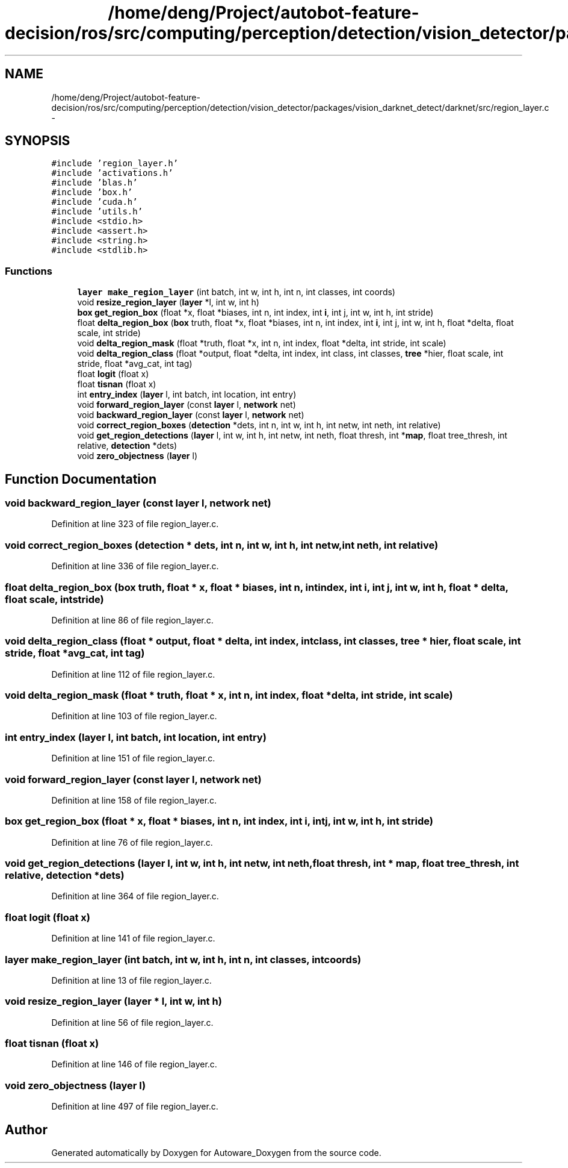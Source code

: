 .TH "/home/deng/Project/autobot-feature-decision/ros/src/computing/perception/detection/vision_detector/packages/vision_darknet_detect/darknet/src/region_layer.c" 3 "Fri May 22 2020" "Autoware_Doxygen" \" -*- nroff -*-
.ad l
.nh
.SH NAME
/home/deng/Project/autobot-feature-decision/ros/src/computing/perception/detection/vision_detector/packages/vision_darknet_detect/darknet/src/region_layer.c \- 
.SH SYNOPSIS
.br
.PP
\fC#include 'region_layer\&.h'\fP
.br
\fC#include 'activations\&.h'\fP
.br
\fC#include 'blas\&.h'\fP
.br
\fC#include 'box\&.h'\fP
.br
\fC#include 'cuda\&.h'\fP
.br
\fC#include 'utils\&.h'\fP
.br
\fC#include <stdio\&.h>\fP
.br
\fC#include <assert\&.h>\fP
.br
\fC#include <string\&.h>\fP
.br
\fC#include <stdlib\&.h>\fP
.br

.SS "Functions"

.in +1c
.ti -1c
.RI "\fBlayer\fP \fBmake_region_layer\fP (int batch, int w, int h, int n, int classes, int coords)"
.br
.ti -1c
.RI "void \fBresize_region_layer\fP (\fBlayer\fP *l, int w, int h)"
.br
.ti -1c
.RI "\fBbox\fP \fBget_region_box\fP (float *x, float *biases, int n, int index, int \fBi\fP, int j, int w, int h, int stride)"
.br
.ti -1c
.RI "float \fBdelta_region_box\fP (\fBbox\fP truth, float *x, float *biases, int n, int index, int \fBi\fP, int j, int w, int h, float *delta, float scale, int stride)"
.br
.ti -1c
.RI "void \fBdelta_region_mask\fP (float *truth, float *x, int n, int index, float *delta, int stride, int scale)"
.br
.ti -1c
.RI "void \fBdelta_region_class\fP (float *output, float *delta, int index, int class, int classes, \fBtree\fP *hier, float scale, int stride, float *avg_cat, int tag)"
.br
.ti -1c
.RI "float \fBlogit\fP (float x)"
.br
.ti -1c
.RI "float \fBtisnan\fP (float x)"
.br
.ti -1c
.RI "int \fBentry_index\fP (\fBlayer\fP l, int batch, int location, int entry)"
.br
.ti -1c
.RI "void \fBforward_region_layer\fP (const \fBlayer\fP l, \fBnetwork\fP net)"
.br
.ti -1c
.RI "void \fBbackward_region_layer\fP (const \fBlayer\fP l, \fBnetwork\fP net)"
.br
.ti -1c
.RI "void \fBcorrect_region_boxes\fP (\fBdetection\fP *dets, int n, int w, int h, int netw, int neth, int relative)"
.br
.ti -1c
.RI "void \fBget_region_detections\fP (\fBlayer\fP l, int w, int h, int netw, int neth, float thresh, int *\fBmap\fP, float tree_thresh, int relative, \fBdetection\fP *dets)"
.br
.ti -1c
.RI "void \fBzero_objectness\fP (\fBlayer\fP l)"
.br
.in -1c
.SH "Function Documentation"
.PP 
.SS "void backward_region_layer (const \fBlayer\fP l, \fBnetwork\fP net)"

.PP
Definition at line 323 of file region_layer\&.c\&.
.SS "void correct_region_boxes (\fBdetection\fP * dets, int n, int w, int h, int netw, int neth, int relative)"

.PP
Definition at line 336 of file region_layer\&.c\&.
.SS "float delta_region_box (\fBbox\fP truth, float * x, float * biases, int n, int index, int i, int j, int w, int h, float * delta, float scale, int stride)"

.PP
Definition at line 86 of file region_layer\&.c\&.
.SS "void delta_region_class (float * output, float * delta, int index, int class, int classes, \fBtree\fP * hier, float scale, int stride, float * avg_cat, int tag)"

.PP
Definition at line 112 of file region_layer\&.c\&.
.SS "void delta_region_mask (float * truth, float * x, int n, int index, float * delta, int stride, int scale)"

.PP
Definition at line 103 of file region_layer\&.c\&.
.SS "int entry_index (\fBlayer\fP l, int batch, int location, int entry)"

.PP
Definition at line 151 of file region_layer\&.c\&.
.SS "void forward_region_layer (const \fBlayer\fP l, \fBnetwork\fP net)"

.PP
Definition at line 158 of file region_layer\&.c\&.
.SS "\fBbox\fP get_region_box (float * x, float * biases, int n, int index, int i, int j, int w, int h, int stride)"

.PP
Definition at line 76 of file region_layer\&.c\&.
.SS "void get_region_detections (\fBlayer\fP l, int w, int h, int netw, int neth, float thresh, int * map, float tree_thresh, int relative, \fBdetection\fP * dets)"

.PP
Definition at line 364 of file region_layer\&.c\&.
.SS "float logit (float x)"

.PP
Definition at line 141 of file region_layer\&.c\&.
.SS "\fBlayer\fP make_region_layer (int batch, int w, int h, int n, int classes, int coords)"

.PP
Definition at line 13 of file region_layer\&.c\&.
.SS "void resize_region_layer (\fBlayer\fP * l, int w, int h)"

.PP
Definition at line 56 of file region_layer\&.c\&.
.SS "float tisnan (float x)"

.PP
Definition at line 146 of file region_layer\&.c\&.
.SS "void zero_objectness (\fBlayer\fP l)"

.PP
Definition at line 497 of file region_layer\&.c\&.
.SH "Author"
.PP 
Generated automatically by Doxygen for Autoware_Doxygen from the source code\&.
